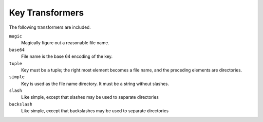 *****************
Key Transformers
*****************

The following transformers are included.

``magic``
    Magically figure out a reasonable file name.
``base64``
    File name is the base 64 encoding of the key.
``tuple``
    Key must be a tuple; the right most element becomes a file name,
    and the preceding elements are directories.
``simple``
    Key is used as the file name directory. It must be a string without slashes.
``slash``
    Like simple, except that slashes may be used to separate directories
``backslash``
    Like simple, except that backslashes may be used to separate directories

